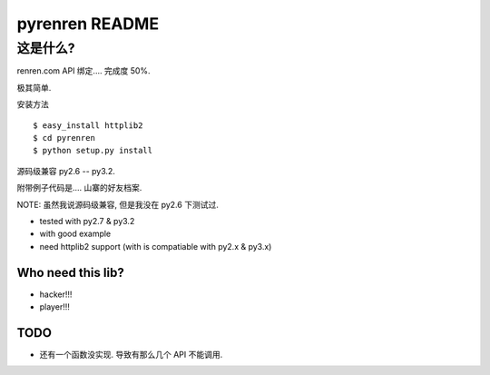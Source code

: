 ==================
pyrenren README
==================

----------
这是什么?
----------

renren.com API 绑定.... 完成度 50%.

极其简单.

安装方法

::

  $ easy_install httplib2
  $ cd pyrenren
  $ python setup.py install

源码级兼容 py2.6 -- py3.2.

附带例子代码是.... 山寨的好友档案.

NOTE: 虽然我说源码级兼容, 但是我没在 py2.6 下测试过.

- tested with py2.7 & py3.2
- with good example
- need httplib2 support (with is compatiable with py2.x & py3.x)

Who need this lib?
------------------

- hacker!!!
- player!!!

TODO
----

- 还有一个函数没实现. 导致有那么几个 API 不能调用.

